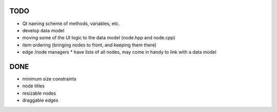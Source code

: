 TODO
====

* Qt naming scheme of methods, variables, etc.
* develop data model
* moving some of the UI logic to the data model (node.hpp and node.cpp)
* item ordering (bringing nodes to front, and keeping them there)
* edge /node managers
  * have lists of all nodes, may come in handy to link with a data model


DONE
====

* minimum size constraints
* node titles
* resizable nodes
* draggable edges
